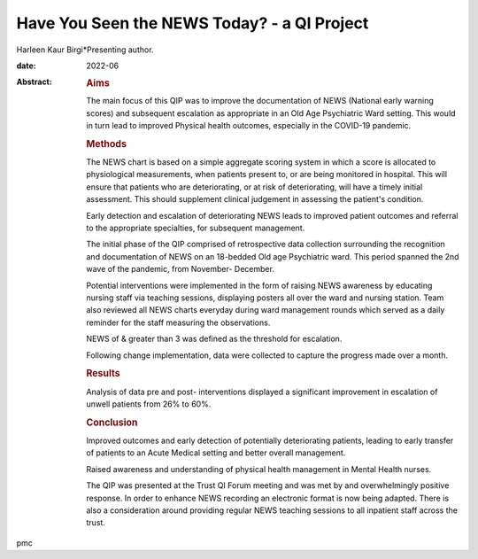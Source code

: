 ============================================
Have You Seen the NEWS Today? - a QI Project
============================================



Harleen Kaur Birgi*Presenting author.

:date: 2022-06

:Abstract:
   .. rubric:: Aims
      :name: sec_a1

   The main focus of this QIP was to improve the documentation of NEWS
   (National early warning scores) and subsequent escalation as
   appropriate in an Old Age Psychiatric Ward setting. This would in
   turn lead to improved Physical health outcomes, especially in the
   COVID-19 pandemic.

   .. rubric:: Methods
      :name: sec_a2

   The NEWS chart is based on a simple aggregate scoring system in which
   a score is allocated to physiological measurements, when patients
   present to, or are being monitored in hospital. This will ensure that
   patients who are deteriorating, or at risk of deteriorating, will
   have a timely initial assessment. This should supplement clinical
   judgement in assessing the patient's condition.

   Early detection and escalation of deteriorating NEWS leads to
   improved patient outcomes and referral to the appropriate
   specialties, for subsequent management.

   The initial phase of the QIP comprised of retrospective data
   collection surrounding the recognition and documentation of NEWS on
   an 18-bedded Old age Psychiatric ward. This period spanned the 2nd
   wave of the pandemic, from November- December.

   Potential interventions were implemented in the form of raising NEWS
   awareness by educating nursing staff via teaching sessions,
   displaying posters all over the ward and nursing station. Team also
   reviewed all NEWS charts everyday during ward management rounds which
   served as a daily reminder for the staff measuring the observations.

   NEWS of & greater than 3 was defined as the threshold for escalation.

   Following change implementation, data were collected to capture the
   progress made over a month.

   .. rubric:: Results
      :name: sec_a3

   Analysis of data pre and post- interventions displayed a significant
   improvement in escalation of unwell patients from 26% to 60%.

   .. rubric:: Conclusion
      :name: sec_a4

   Improved outcomes and early detection of potentially deteriorating
   patients, leading to early transfer of patients to an Acute Medical
   setting and better overall management.

   Raised awareness and understanding of physical health management in
   Mental Health nurses.

   The QIP was presented at the Trust QI Forum meeting and was met by
   and overwhelmingly positive response. In order to enhance NEWS
   recording an electronic format is now being adapted. There is also a
   consideration around providing regular NEWS teaching sessions to all
   inpatient staff across the trust.


.. contents::
   :depth: 3
..

pmc
